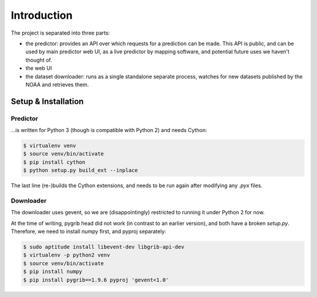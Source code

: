 Introduction
============

The project is separated into three parts:

* the predictor: provides an API over which requests for a prediction can be made. This API is public, and can be used by main predictor web UI, as a live predictor by mapping software, and potential future uses we haven't thought of.
* the web UI
* the dataset downloader: runs as a single standalone separate process, watches for new datasets published by the NOAA and retrieves them.

Setup & Installation
--------------------

Predictor
~~~~~~~~~

…is written for Python 3 (though is compatible with Python 2) and needs Cython:

.. code:: bash

    $ virtualenv venv
    $ source venv/bin/activate
    $ pip install cython
    $ python setup.py build_ext --inplace

The last line (re-)builds the Cython extensions, and needs to be run again after modifying any `.pyx` files.

Downloader
~~~~~~~~~~

The downloader uses gevent, so we are (disappointingly) restricted to running it under Python 2 for now.

At the time of writing, pygrib head did not work (in contrast to an earlier version), and both have a broken `setup.py`. Therefore, we need to install numpy first, and pyproj separately:

.. code:: bash

    $ sudo aptitude install libevent-dev libgrib-api-dev
    $ virtualenv -p python2 venv
    $ source venv/bin/activate
    $ pip install numpy
    $ pip install pygrib==1.9.6 pyproj 'gevent<1.0'
